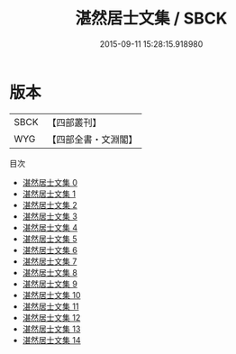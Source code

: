 #+TITLE: 湛然居士文集 / SBCK

#+DATE: 2015-09-11 15:28:15.918980
* 版本
 |      SBCK|【四部叢刊】  |
 |       WYG|【四部全書・文淵閣】|
目次
 - [[file:KR4d0421_000.txt][湛然居士文集 0]]
 - [[file:KR4d0421_001.txt][湛然居士文集 1]]
 - [[file:KR4d0421_002.txt][湛然居士文集 2]]
 - [[file:KR4d0421_003.txt][湛然居士文集 3]]
 - [[file:KR4d0421_004.txt][湛然居士文集 4]]
 - [[file:KR4d0421_005.txt][湛然居士文集 5]]
 - [[file:KR4d0421_006.txt][湛然居士文集 6]]
 - [[file:KR4d0421_007.txt][湛然居士文集 7]]
 - [[file:KR4d0421_008.txt][湛然居士文集 8]]
 - [[file:KR4d0421_009.txt][湛然居士文集 9]]
 - [[file:KR4d0421_010.txt][湛然居士文集 10]]
 - [[file:KR4d0421_011.txt][湛然居士文集 11]]
 - [[file:KR4d0421_012.txt][湛然居士文集 12]]
 - [[file:KR4d0421_013.txt][湛然居士文集 13]]
 - [[file:KR4d0421_014.txt][湛然居士文集 14]]
